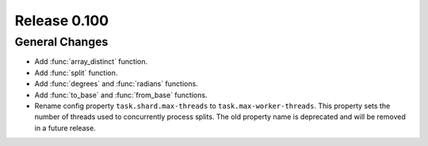 =============
Release 0.100
=============

General Changes
---------------
* Add :func:`array_distinct` function.
* Add :func:`split` function.
* Add :func:`degrees` and :func:`radians` functions.
* Add :func:`to_base` and :func:`from_base` functions.
* Rename config property ``task.shard.max-threads`` to ``task.max-worker-threads``.
  This property sets the number of threads used to concurrently process splits.
  The old property name is deprecated and will be removed in a future release.
